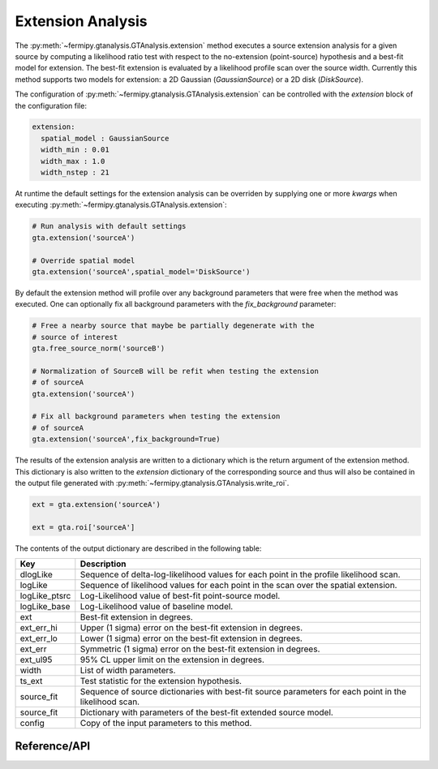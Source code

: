 .. _extension:

Extension Analysis
==================

The :py:meth:`~fermipy.gtanalysis.GTAnalysis.extension` method executes
a source extension analysis for a given source by computing a
likelihood ratio test with respect to the no-extension (point-source)
hypothesis and a best-fit model for extension.  The best-fit extension
is evaluated by a likelihood profile scan over the source width.
Currently this method supports two models for extension: a 2D Gaussian
(*GaussianSource*) or a 2D disk (*DiskSource*).

The configuration of
:py:meth:`~fermipy.gtanalysis.GTAnalysis.extension` can be controlled
with the *extension* block of the configuration file:

.. code-block:: yaml
   
   extension:
     spatial_model : GaussianSource
     width_min : 0.01
     width_max : 1.0
     width_nstep : 21
     
At runtime the default settings for the extension analysis can be
overriden by supplying one or more *kwargs* when executing
:py:meth:`~fermipy.gtanalysis.GTAnalysis.extension`:

.. code-block:: python
   
   # Run analysis with default settings
   gta.extension('sourceA')

   # Override spatial model
   gta.extension('sourceA',spatial_model='DiskSource')

By default the extension method will profile over any background parameters
that were free when the method was executed.  One can optionally fix
all background parameters with the *fix_background* parameter:

.. code-block:: python
   
   # Free a nearby source that maybe be partially degenerate with the
   # source of interest
   gta.free_source_norm('sourceB')

   # Normalization of SourceB will be refit when testing the extension
   # of sourceA
   gta.extension('sourceA')

   # Fix all background parameters when testing the extension
   # of sourceA
   gta.extension('sourceA',fix_background=True)

The results of the extension analysis are written to a dictionary
which is the return argument of the extension method.  This dictionary
is also written to the *extension* dictionary of the corresponding
source and thus will also be contained in the output file generated
with :py:meth:`~fermipy.gtanalysis.GTAnalysis.write_roi`.
   
.. code-block:: python
   
   ext = gta.extension('sourceA')

   ext = gta.roi['sourceA']
   
The contents of the output dictionary are described in the following table:

============= =================================================================
Key           Description
============= =================================================================
dlogLike      Sequence of delta-log-likelihood values for each point
              in the profile likelihood scan.
logLike       Sequence of likelihood values for each point in the scan over the spatial extension.
logLike_ptsrc Log-Likelihood value of best-fit point-source model.
logLike_base  Log-Likelihood value of baseline model.
ext           Best-fit extension in degrees.
ext_err_hi    Upper (1 sigma) error on the best-fit extension in degrees.
ext_err_lo    Lower (1 sigma) error on the best-fit extension in degrees.
ext_err       Symmetric (1 sigma) error on the best-fit extension in degrees.
ext_ul95      95% CL upper limit on the extension in degrees.
width         List of width parameters.
ts_ext        Test statistic for the extension hypothesis.
source_fit    Sequence of source dictionaries with best-fit source
              parameters for each point in the likelihood scan.
source_fit    Dictionary with parameters of the best-fit extended source model.
config        Copy of the input parameters to this method.
============= =================================================================


Reference/API
-------------

.. automethod:: fermipy.gtanalysis.GTAnalysis.extension
   :noindex:


